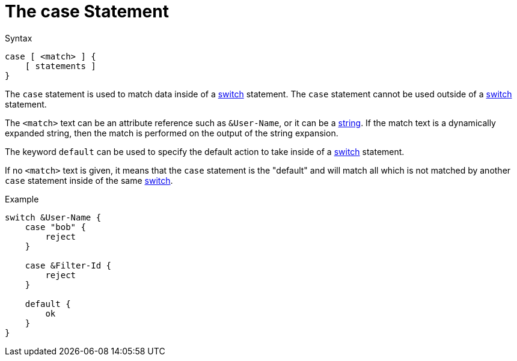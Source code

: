 = The case Statement

.Syntax
[source,unlang]
----
case [ <match> ] {
    [ statements ]
}
----

The `case` statement is used to match data inside of a
xref:switch.adoc[switch] statement.  The `case` statement cannot be used
outside of a xref:switch.adoc[switch] statement.


The `<match>` text can be an attribute reference such as `&User-Name`,
or it can be a xref:type/index.adoc[string].  If the match
text is a dynamically expanded string, then the match is performed on
the output of the string expansion.

The keyword `default` can be used to specify the default action to
take inside of a xref:switch.adoc[switch] statement.

If no `<match>` text is given, it means that the `case` statement is
the "default" and will match all which is not matched by another
`case` statement inside of the same xref:switch.adoc[switch].

.Example
[source,unlang]
----
switch &User-Name {
    case "bob" {
        reject
    }

    case &Filter-Id {
        reject
    }

    default {
        ok
    }
}
----

// Copyright (C) 2020 Network RADIUS SAS.  Licenced under CC-by-NC 4.0.
// Development of this documentation was sponsored by Network RADIUS SAS.
